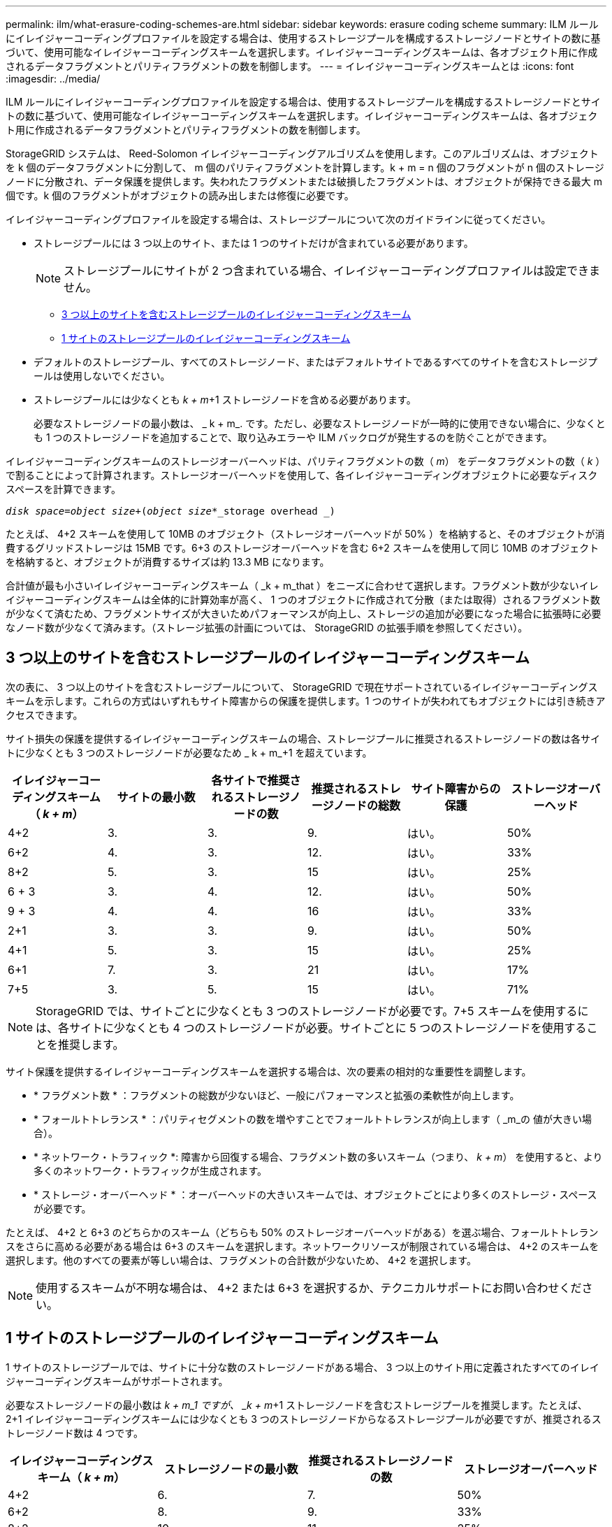 ---
permalink: ilm/what-erasure-coding-schemes-are.html 
sidebar: sidebar 
keywords: erasure coding scheme 
summary: ILM ルールにイレイジャーコーディングプロファイルを設定する場合は、使用するストレージプールを構成するストレージノードとサイトの数に基づいて、使用可能なイレイジャーコーディングスキームを選択します。イレイジャーコーディングスキームは、各オブジェクト用に作成されるデータフラグメントとパリティフラグメントの数を制御します。 
---
= イレイジャーコーディングスキームとは
:icons: font
:imagesdir: ../media/


[role="lead"]
ILM ルールにイレイジャーコーディングプロファイルを設定する場合は、使用するストレージプールを構成するストレージノードとサイトの数に基づいて、使用可能なイレイジャーコーディングスキームを選択します。イレイジャーコーディングスキームは、各オブジェクト用に作成されるデータフラグメントとパリティフラグメントの数を制御します。

StorageGRID システムは、 Reed-Solomon イレイジャーコーディングアルゴリズムを使用します。このアルゴリズムは、オブジェクトを k 個のデータフラグメントに分割して、 m 個のパリティフラグメントを計算します。k + m = n 個のフラグメントが n 個のストレージノードに分散され、データ保護を提供します。失われたフラグメントまたは破損したフラグメントは、オブジェクトが保持できる最大 m 個です。k 個のフラグメントがオブジェクトの読み出しまたは修復に必要です。

イレイジャーコーディングプロファイルを設定する場合は、ストレージプールについて次のガイドラインに従ってください。

* ストレージプールには 3 つ以上のサイト、または 1 つのサイトだけが含まれている必要があります。
+

NOTE: ストレージプールにサイトが 2 つ含まれている場合、イレイジャーコーディングプロファイルは設定できません。

+
** <<Erasure-coding schemes for storage pools containing three or more sites,3 つ以上のサイトを含むストレージプールのイレイジャーコーディングスキーム>>
** <<Erasure-coding schemes for one-site storage pools,1 サイトのストレージプールのイレイジャーコーディングスキーム>>


* デフォルトのストレージプール、すべてのストレージノード、またはデフォルトサイトであるすべてのサイトを含むストレージプールは使用しないでください。
* ストレージプールには少なくとも _k + m_+1 ストレージノードを含める必要があります。
+
必要なストレージノードの最小数は、 _ k + m_. です。ただし、必要なストレージノードが一時的に使用できない場合に、少なくとも 1 つのストレージノードを追加することで、取り込みエラーや ILM バックログが発生するのを防ぐことができます。



イレイジャーコーディングスキームのストレージオーバーヘッドは、パリティフラグメントの数（ _m_） をデータフラグメントの数（ _k_ ）で割ることによって計算されます。ストレージオーバーヘッドを使用して、各イレイジャーコーディングオブジェクトに必要なディスクスペースを計算できます。

`_disk space_=_object size_+(_object size_*_storage overhead _)`

たとえば、 4+2 スキームを使用して 10MB のオブジェクト（ストレージオーバーヘッドが 50% ）を格納すると、そのオブジェクトが消費するグリッドストレージは 15MB です。6+3 のストレージオーバーヘッドを含む 6+2 スキームを使用して同じ 10MB のオブジェクトを格納すると、オブジェクトが消費するサイズは約 13.3 MB になります。

合計値が最も小さいイレイジャーコーディングスキーム（ _k + m_that ）をニーズに合わせて選択します。フラグメント数が少ないイレイジャーコーディングスキームは全体的に計算効率が高く、 1 つのオブジェクトに作成されて分散（または取得）されるフラグメント数が少なくて済むため、フラグメントサイズが大きいためパフォーマンスが向上し、ストレージの追加が必要になった場合に拡張時に必要なノード数が少なくて済みます。（ストレージ拡張の計画については、 StorageGRID の拡張手順を参照してください）。



== 3 つ以上のサイトを含むストレージプールのイレイジャーコーディングスキーム

次の表に、 3 つ以上のサイトを含むストレージプールについて、 StorageGRID で現在サポートされているイレイジャーコーディングスキームを示します。これらの方式はいずれもサイト障害からの保護を提供します。1 つのサイトが失われてもオブジェクトには引き続きアクセスできます。

サイト損失の保護を提供するイレイジャーコーディングスキームの場合、ストレージプールに推奨されるストレージノードの数は各サイトに少なくとも 3 つのストレージノードが必要なため _ k + m_+1 を超えています。

[cols="1a,1a,1a,1a,1a,1a"]
|===
| イレイジャーコーディングスキーム（ _k + m_） | サイトの最小数 | 各サイトで推奨されるストレージノードの数 | 推奨されるストレージノードの総数 | サイト障害からの保護 | ストレージオーバーヘッド 


 a| 
4+2
 a| 
3.
 a| 
3.
 a| 
9.
 a| 
はい。
 a| 
50%



 a| 
6+2
 a| 
4.
 a| 
3.
 a| 
12.
 a| 
はい。
 a| 
33%



 a| 
8+2
 a| 
5.
 a| 
3.
 a| 
15
 a| 
はい。
 a| 
25%



 a| 
6 + 3
 a| 
3.
 a| 
4.
 a| 
12.
 a| 
はい。
 a| 
50%



 a| 
9 + 3
 a| 
4.
 a| 
4.
 a| 
16
 a| 
はい。
 a| 
33%



 a| 
2+1
 a| 
3.
 a| 
3.
 a| 
9.
 a| 
はい。
 a| 
50%



 a| 
4+1
 a| 
5.
 a| 
3.
 a| 
15
 a| 
はい。
 a| 
25%



 a| 
6+1
 a| 
7.
 a| 
3.
 a| 
21
 a| 
はい。
 a| 
17%



 a| 
7+5
 a| 
3.
 a| 
5.
 a| 
15
 a| 
はい。
 a| 
71%

|===

NOTE: StorageGRID では、サイトごとに少なくとも 3 つのストレージノードが必要です。7+5 スキームを使用するには、各サイトに少なくとも 4 つのストレージノードが必要。サイトごとに 5 つのストレージノードを使用することを推奨します。

サイト保護を提供するイレイジャーコーディングスキームを選択する場合は、次の要素の相対的な重要性を調整します。

* * フラグメント数 * ：フラグメントの総数が少ないほど、一般にパフォーマンスと拡張の柔軟性が向上します。
* * フォールトトレランス * ：パリティセグメントの数を増やすことでフォールトトレランスが向上します（ _m_の 値が大きい場合）。
* * ネットワーク・トラフィック *: 障害から回復する場合、フラグメント数の多いスキーム（つまり、 _k + m_） を使用すると、より多くのネットワーク・トラフィックが生成されます。
* * ストレージ・オーバーヘッド * ：オーバーヘッドの大きいスキームでは、オブジェクトごとにより多くのストレージ・スペースが必要です。


たとえば、 4+2 と 6+3 のどちらかのスキーム（どちらも 50% のストレージオーバーヘッドがある）を選ぶ場合、フォールトトレランスをさらに高める必要がある場合は 6+3 のスキームを選択します。ネットワークリソースが制限されている場合は、 4+2 のスキームを選択します。他のすべての要素が等しい場合は、フラグメントの合計数が少ないため、 4+2 を選択します。


NOTE: 使用するスキームが不明な場合は、 4+2 または 6+3 を選択するか、テクニカルサポートにお問い合わせください。



== 1 サイトのストレージプールのイレイジャーコーディングスキーム

1 サイトのストレージプールでは、サイトに十分な数のストレージノードがある場合、 3 つ以上のサイト用に定義されたすべてのイレイジャーコーディングスキームがサポートされます。

必要なストレージノードの最小数は _k + m_1 ですが、 _k + m_+1 ストレージノードを含むストレージプールを推奨します。たとえば、 2+1 イレイジャーコーディングスキームには少なくとも 3 つのストレージノードからなるストレージプールが必要ですが、推奨されるストレージノード数は 4 つです。

[cols="1a,1a,1a,1a"]
|===
| イレイジャーコーディングスキーム（ _k + m_） | ストレージノードの最小数 | 推奨されるストレージノードの数 | ストレージオーバーヘッド 


 a| 
4+2
 a| 
6.
 a| 
7.
 a| 
50%



 a| 
6+2
 a| 
8.
 a| 
9.
 a| 
33%



 a| 
8+2
 a| 
10.
 a| 
11.
 a| 
25%



 a| 
6 + 3
 a| 
9.
 a| 
10.
 a| 
50%



 a| 
9 + 3
 a| 
12.
 a| 
13
 a| 
33%



 a| 
2+1
 a| 
3.
 a| 
4.
 a| 
50%



 a| 
4+1
 a| 
5.
 a| 
6.
 a| 
25%



 a| 
6+1
 a| 
7.
 a| 
8.
 a| 
17%



 a| 
7+5
 a| 
12.
 a| 
13
 a| 
71%

|===
xref:../expand/index.adoc[グリッドを展開します]
